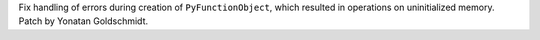 Fix handling of errors during creation of ``PyFunctionObject``, which resulted
in operations on uninitialized memory. Patch by Yonatan Goldschmidt.
